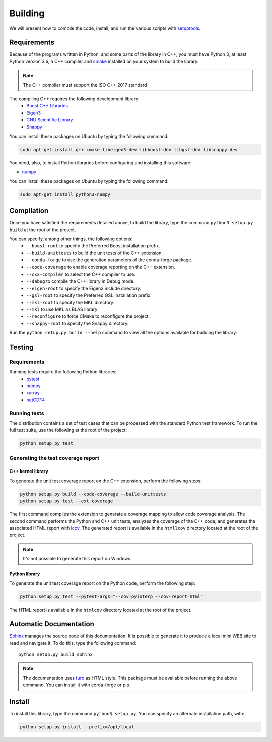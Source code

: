 Building
********

We will present how to compile the code, install, and run the various scripts
with `setuptools <https://setuptools.readthedocs.io/en/latest/>`_.

.. _requirements:

Requirements
============

Because of the programs written in Python, and some parts of the library in
C++, you must have Python 3, at least Python version 3.6, a C++ compiler and
`cmake <https://cmake.org/>`_ installed on your system to build the library.

.. note::

   The C++ compiler must support the ISO C++ 2017 standard

The compiling C++ requires the following development library:
    * `Boost C++ Libraries <https://www.boost.org/>`_
    * `Eigen3 <http://eigen.tuxfamily.org/>`_
    * `GNU Scientific Library <https://www.gnu.org/software/gsl/>`_
    * `Snappy <https://github.com/google/snappy>`_

You can install these packages on Ubuntu by typing the following command:

.. code-block:: bash

    sudo apt-get install g++ cmake libeigen3-dev libboost-dev libgsl-dev libsnappy-dev

You need, also, to install Python libraries before configuring and installing
this software:

* `numpy <https://www.numpy.org/>`_

You can install these packages on Ubuntu by typing the following command:

.. code-block:: bash

    sudo apt-get install python3-numpy

Compilation
===========

Once you have satisfied the requirements detailed above, to build the library,
type the command ``python3 setup.py build`` at the root of the project.

You can specify, among other things, the following options:
    * ``--boost-root`` to specify the Preferred Boost installation prefix.
    * ``--build-unittests`` to build the unit tests of the C++ extension.
    * ``--conda-forge`` to use the generation parameters of the conda-forge
      package.
    * ``--code-coverage`` to enable coverage reporting on the C++ extension.
    * ``--cxx-compiler`` to select the C++ compiler to use.
    * ``--debug`` to compile the C++ library in Debug mode.
    * ``--eigen-root`` to specify the Eigen3 include directory.
    * ``--gsl-root`` to specify the Preferred GSL installation prefix.
    * ``--mkl-root`` to specify the MKL directory.
    * ``--mkl`` to use MKL as BLAS library
    * ``--reconfigure``  to force CMake to reconfigure the project.
    * ``--snappy-root`` to specify the Snappy directory.

Run the ``python setup.py build --help`` command to view all the options
available for building the library.

Testing
=======

Requirements
------------

Running tests require the following Python libraries:
    * `pytest <https://docs.pytest.org/en/latest/>`_
    * `numpy <https://www.numpy.org/>`_
    * `xarray <http://xarray.pydata.org/en/stable/>`_
    * `netCDF4 <https://unidata.github.io/netcdf4-python/>`_


Running tests
-------------

The distribution contains a set of test cases that can be processed with the
standard Python test framework. To run the full test suite,
use the following at the root of the project:

.. code-block:: bash

    python setup.py test

Generating the test coverage report
-----------------------------------

C++ kernel library
^^^^^^^^^^^^^^^^^^

To generate the unit test coverage report on the C++ extension, perform the
following steps:

.. code-block:: bash

    python setup.py build --code-coverage --build-unittests
    python setup.py test --ext-coverage

The first command compiles the extension to generate a coverage mapping to allow
code coverage analysis. The second command performs the Python and C++ unit
tests, analyzes the coverage of the C++ code, and generates the associated HTML
report with `lcov <http://ltp.sourceforge.net/coverage/lcov.php>`_. The
generated report is available in the ``htmllcov`` directory located at the root
of the project.

.. note::

    It's not possible to generate this report on Windows.

Python library
^^^^^^^^^^^^^^

To generate the unit test coverage report on the Python code, perform the
following step:

.. code-block:: bash

      python setup.py test --pytest-args="--cov=pyinterp --cov-report=html"

The HTML report is available in the ``htmlcov`` directory located at the root of
the project.

Automatic Documentation
=======================

`Sphinx <http://www.sphinx-doc.org/en/master/>`_ manages the source code of this
documentation. It is possible to generate it to produce a local mini WEB site to
read and navigate it.
To do this, type the following command: ::

    python setup.py build_sphinx

.. note::

    The documentation uses `furo <https://github.com/pradyunsg/furo>`_ as HTML
    style. This package must be available before running the above command. You
    can install it with corda-forge or pip.

Install
=======

To install this library, type the command ``python3 setup.py``. You can specify
an alternate installation path, with:

.. code-block:: bash

    python setup.py install --prefix=/opt/local